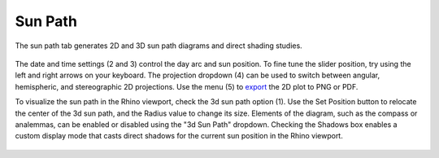 
Sun Path
================================================
The sun path tab generates 2D and 3D sun path diagrams and direct shading studies.

.. figure:: images/result_panelSunPath.png
   :width: 900px
   :align: center
   
The date and time settings (2 and 3) control the day arc and sun position. To fine tune the slider position, try using the left and right arrows on your keyboard. The projection dropdown (4) can be used to switch between angular, hemispheric, and stereographic 2D projections. Use the menu (5) to `export`_ the 2D plot to PNG or PDF.

.. _export: exportPlots.html

To visualize the sun path in the Rhino viewport, check the 3d sun path option (1). Use the Set Position button to relocate the center of the 3d sun path, and the Radius value to change its size. Elements of the diagram, such as the compass or analemmas, can be enabled or disabled using the "3d Sun Path" dropdown. Checking the Shadows box enables a custom display mode that casts direct shadows for the current sun position in the Rhino viewport.

.. figure:: images/result_panelSunPath3d.png
   :width: 900px
   :align: center

.. figure:: images/viewportSunPath.png
   :width: 900px
   :align: center







